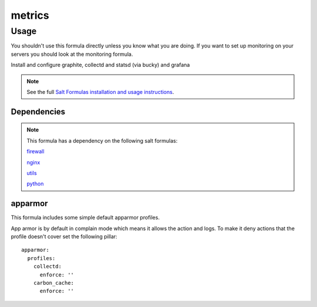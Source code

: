 =======
metrics
=======

Usage
-----

You shouldn't use this formula directly unless you know what you are doing.  If you want to set up monitoring on your servers you should look at the monitoring formula.

Install and configure graphite, collectd and statsd (via bucky) and grafana

.. note::

    See the full `Salt Formulas installation and usage instructions
    <http://docs.saltstack.com/topics/conventions/formulas.html>`_.


Dependencies
============

.. note::

   This formula has a dependency on the following salt formulas:

   `firewall <https://github.com/ministryofjustice/firewall-formula>`_

   `nginx <https://github.com/ministryofjustice/nginx-formula>`_

   `utils <https://github.com/ministryofjustice/utils-formula>`_

   `python <https://github.com/ministryofjustice/python-formula>`_


apparmor
========

This formula includes some simple default apparmor profiles.

App armor is by default in complain mode which means it allows the action and
logs. To make it deny actions that the profile doesn't cover set the following
pillar::

  apparmor:
    profiles:
      collectd:
        enforce: ''
      carbon_cache:
        enforce: ''

